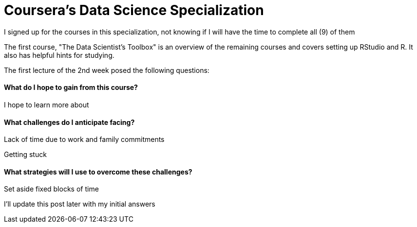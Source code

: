 = Coursera's Data Science Specialization

I signed up for the courses in this specialization, not knowing if I will have the time to complete all (9) of them

The first course, "The Data Scientist's Toolbox" is an overview of the remaining courses and covers setting up RStudio and R.  It also has helpful hints for studying.

The first lecture of the 2nd week posed the following questions:

==== What do I hope to gain from this course?
I hope to learn more about

==== What challenges do I anticipate facing?
Lack of time due to work and family commitments

Getting stuck

==== What strategies will I use to overcome these challenges?
Set aside fixed blocks of time

I'll update this post later with my initial answers